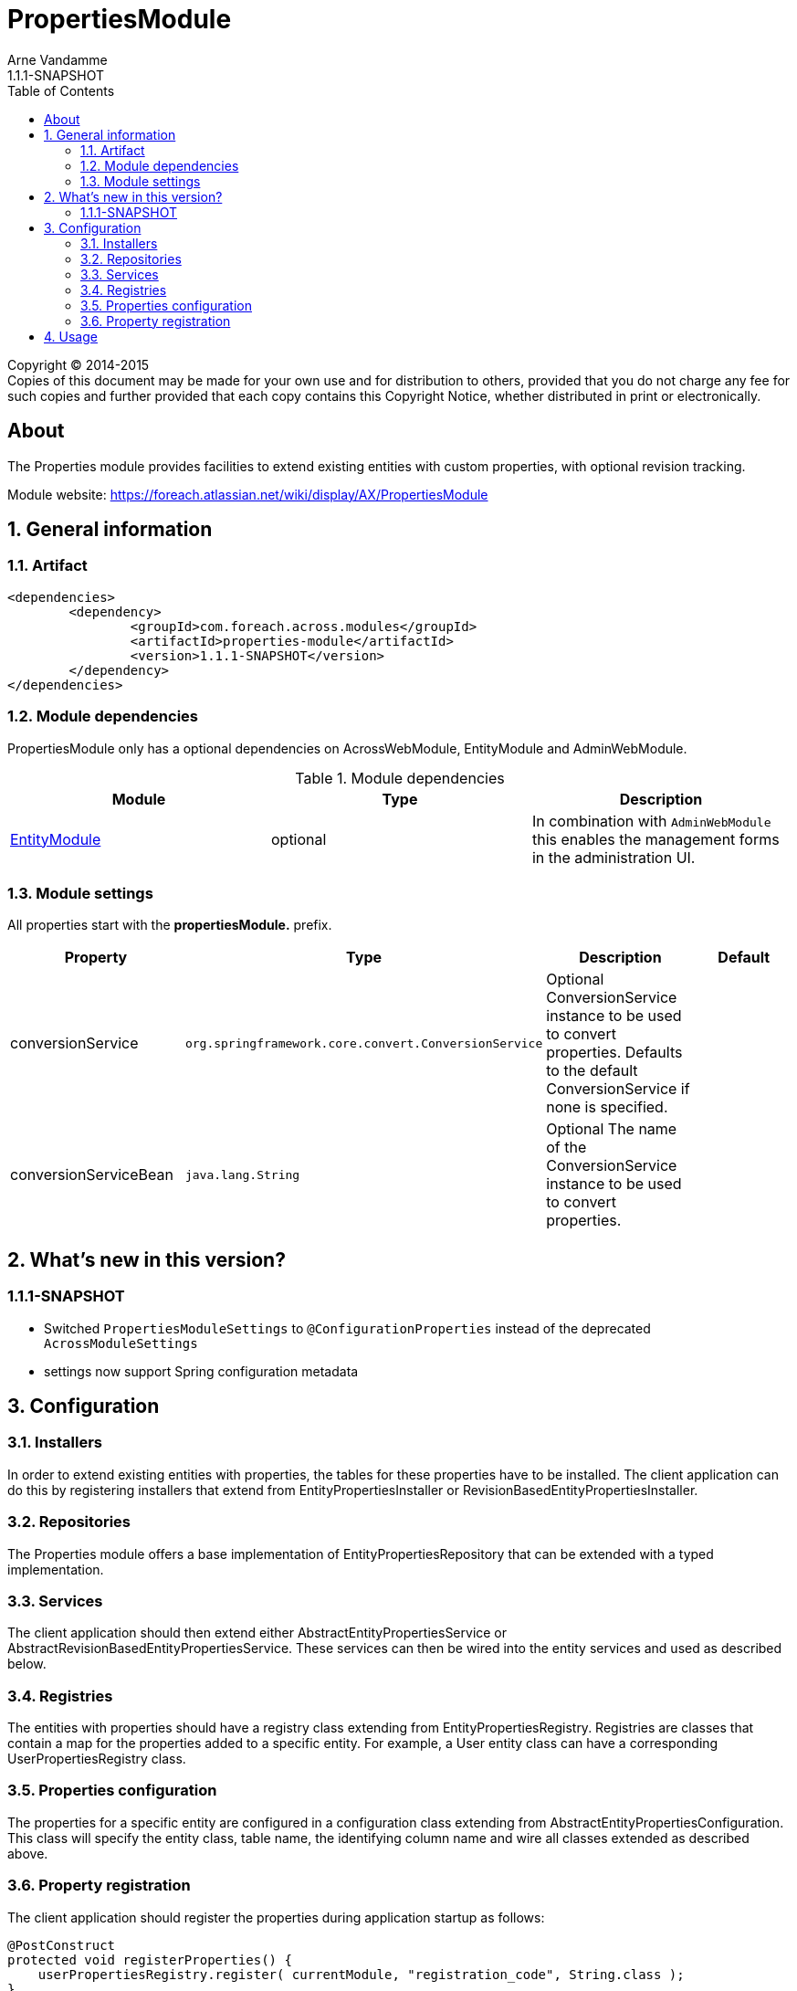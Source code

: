 = PropertiesModule
Arne Vandamme
1.1.1-SNAPSHOT
:toc: left
:sectanchors:
:module-version: 1.1.1-SNAPSHOT
:module-name: PropertiesModule
:module-artifact: properties-module
:module-url: https://foreach.atlassian.net/wiki/display/AX/PropertiesModule
:application-info-url: https://foreach.atlassian.net/wiki/display/AX/PropertiesModule

[copyright,verbatim]
--
Copyright (C) 2014-2015 +
[small]#Copies of this document may be made for your own use and for distribution to others, provided that you do not charge any fee for such copies and further provided that each copy contains this Copyright Notice, whether distributed in print or electronically.#
--

[abstract]
== About

The Properties module provides facilities to extend existing entities with custom properties, with optional revision tracking.

Module website: {module-url}

:numbered:
== General information

=== Artifact
[source,xml,indent=0]
[subs="verbatim,quotes,attributes"]
----
	<dependencies>
		<dependency>
			<groupId>com.foreach.across.modules</groupId>
			<artifactId>{module-artifact}</artifactId>
			<version>{module-version}</version>
		</dependency>
	</dependencies>
----

=== Module dependencies

{module-name} only has a optional dependencies on AcrossWebModule, EntityModule and AdminWebModule.

.Module dependencies
|===
|Module |Type |Description

|<<integration:adminweb-entity,EntityModule>>
|optional
|In combination with `AdminWebModule` this enables the management forms in the administration UI.
|===

=== Module settings

All properties start with the *propertiesModule.* prefix.

|===
|Property |Type |Description |Default

|conversionService
|`org.springframework.core.convert.ConversionService`
|Optional ConversionService instance to be used to convert properties. Defaults to the default ConversionService if none is specified.
|

|conversionServiceBean
|`java.lang.String`
|Optional The name of the ConversionService instance to be used to convert properties.
|
|===

== What's new in this version?
:numbered!:
=== 1.1.1-SNAPSHOT

* Switched `PropertiesModuleSettings` to `@ConfigurationProperties` instead of the deprecated `AcrossModuleSettings`
* settings now support Spring configuration metadata

:numbered:
== Configuration

=== Installers
In order to extend existing entities with properties, the tables for these properties have to be installed.
The client application can do this by registering installers that extend from EntityPropertiesInstaller or RevisionBasedEntityPropertiesInstaller.

=== Repositories
The Properties module offers a base implementation of EntityPropertiesRepository that can be extended with a typed implementation.

=== Services
The client application should then extend either AbstractEntityPropertiesService or AbstractRevisionBasedEntityPropertiesService.
These services can then be wired into the entity services and used as described below.

=== Registries
The entities with properties should have a registry class extending from EntityPropertiesRegistry.
Registries are classes that contain a map for the properties added to a specific entity.
For example, a User entity class can have a corresponding UserPropertiesRegistry class.

=== Properties configuration
The properties for a specific entity are configured in a configuration class extending from AbstractEntityPropertiesConfiguration.
This class will specify the entity class, table name, the identifying column name and wire all classes extended as described above.

=== Property registration
The client application should register the properties during application startup as follows:
```java
@PostConstruct
protected void registerProperties() {
    userPropertiesRegistry.register( currentModule, "registration_code", String.class );
}
```
This snippet should be contained in a configuration class and autowire the current module and the specific EntityPropertiesRegistry for which this configuration is happening:
```java
@Autowired
@Module(AcrossModule.CURRENT_MODULE)
private AcrossModule currentModule;

@Autowired
private UserPropertiesRegistry userPropertiesRegistry;
```

This registry contains the definition of the property key to its implementation class and optionally a default value.
See EntityPropertiesRegistry for all available options.

==== Defaults
The Properties module supports simple types and parametrized types for registries. When registering a mapping, the client application can supply a default value.
These defaults should not be changed by client code. In order to enforce this, the Properties module uses PropertyFactory from the Foreach common libraries as a way to construct these defaults.
TypeDescriptors (from Spring) are used to describe the parameter types.

Examples:
```java
// A SingletonPropertyFactory used for an enum:
userPropertiesRegistry.register( currentModule, "enum_property", AnEnum.class,
                                 SingletonPropertyFactory.<String, AnEnum>forValue( AnEnum.SOME_VALUE ) );
// An anonymous implementation of PropertyFactory for a Set of Foo (which is an entity):
userPropertiesRegistry.register( currentModule,
                                 "userFoo",
                                 TypeDescriptor.collection( Set.class, TypeDescriptor.valueOf( Foo.class ) ),
                                 new PropertyFactory<String, Object>()
                                 {
                                     @Override
                                     public Object create( PropertyTypeRegistry registry, String propertyKey ) {
                                         return new HashSet<Foo>();
                                     }
                                 }
);
```

== Usage
If the Properties module is configured correctly and the services are wired, the properties of a specific entity can be read and set as follow:
```java
Foo foo = new Foo( "aFoo" );
UserProperties userProperties = userPropertiesService.getProperties( userId );
Set<Foo> foos = userProperties.getValue( "userFoo" );
foos.add( foo );
userPropertiesService.saveProperties( userProperties );
```
_Note that properties should always be saved after updating._